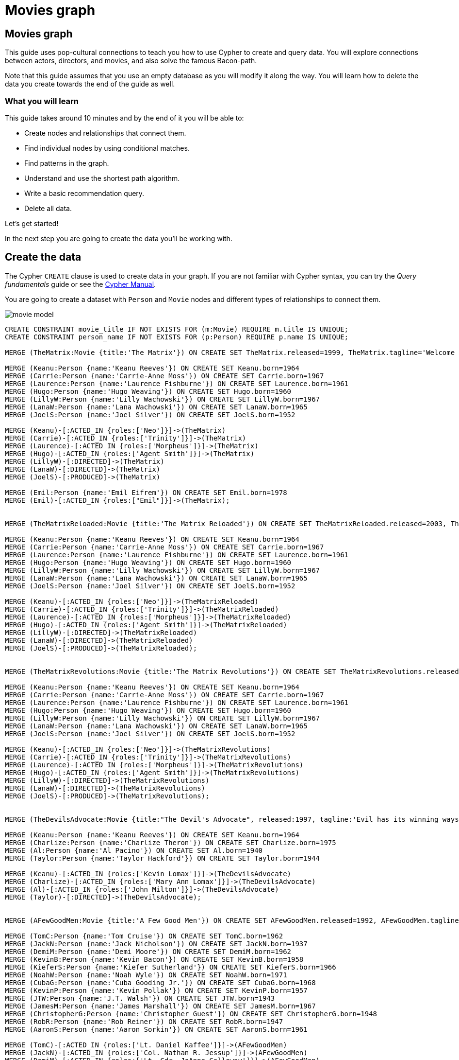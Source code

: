 = Movies graph
:imagesdir: https://neo4j-graph-examples.github.io/get-started/documentation/img/

== Movies graph

This guide uses pop-cultural connections to teach you how to use Cypher to create and query data.
You will explore connections between actors, directors, and movies, and also solve the famous Bacon-path.

Note that this guide assumes that you use an empty database as you will modify it along the way.
You will learn how to delete the data you create towards the end of the guide as well.

=== What you will learn

This guide takes around 10 minutes and by the end of it you will be able to:

- Create nodes and relationships that connect them.
- Find individual nodes by using conditional matches.
- Find patterns in the graph.
- Understand and use the shortest path algorithm.
- Write a basic recommendation query.
- Delete all data.

Let's get started!

In the next step you are going to create the data you'll be working with.

== Create the data

The Cypher `CREATE` clause is used to create data in your graph.
If you are not familiar with Cypher syntax, you can try the _Query fundamentals_ guide or see the link:https://neo4j.com/docs/cypher-manual/current[Cypher Manual].

You are going to create a dataset with `Person` and `Movie` nodes and different types of relationships to connect them.

image::movie-model.png[]

[source,cypher]
----
CREATE CONSTRAINT movie_title IF NOT EXISTS FOR (m:Movie) REQUIRE m.title IS UNIQUE;
CREATE CONSTRAINT person_name IF NOT EXISTS FOR (p:Person) REQUIRE p.name IS UNIQUE;

MERGE (TheMatrix:Movie {title:'The Matrix'}) ON CREATE SET TheMatrix.released=1999, TheMatrix.tagline='Welcome to the Real World'

MERGE (Keanu:Person {name:'Keanu Reeves'}) ON CREATE SET Keanu.born=1964
MERGE (Carrie:Person {name:'Carrie-Anne Moss'}) ON CREATE SET Carrie.born=1967
MERGE (Laurence:Person {name:'Laurence Fishburne'}) ON CREATE SET Laurence.born=1961
MERGE (Hugo:Person {name:'Hugo Weaving'}) ON CREATE SET Hugo.born=1960
MERGE (LillyW:Person {name:'Lilly Wachowski'}) ON CREATE SET LillyW.born=1967
MERGE (LanaW:Person {name:'Lana Wachowski'}) ON CREATE SET LanaW.born=1965
MERGE (JoelS:Person {name:'Joel Silver'}) ON CREATE SET JoelS.born=1952

MERGE (Keanu)-[:ACTED_IN {roles:['Neo']}]->(TheMatrix)
MERGE (Carrie)-[:ACTED_IN {roles:['Trinity']}]->(TheMatrix)
MERGE (Laurence)-[:ACTED_IN {roles:['Morpheus']}]->(TheMatrix)
MERGE (Hugo)-[:ACTED_IN {roles:['Agent Smith']}]->(TheMatrix)
MERGE (LillyW)-[:DIRECTED]->(TheMatrix)
MERGE (LanaW)-[:DIRECTED]->(TheMatrix)
MERGE (JoelS)-[:PRODUCED]->(TheMatrix)

MERGE (Emil:Person {name:'Emil Eifrem'}) ON CREATE SET Emil.born=1978
MERGE (Emil)-[:ACTED_IN {roles:["Emil"]}]->(TheMatrix);


MERGE (TheMatrixReloaded:Movie {title:'The Matrix Reloaded'}) ON CREATE SET TheMatrixReloaded.released=2003, TheMatrixReloaded.tagline='Free your mind'

MERGE (Keanu:Person {name:'Keanu Reeves'}) ON CREATE SET Keanu.born=1964
MERGE (Carrie:Person {name:'Carrie-Anne Moss'}) ON CREATE SET Carrie.born=1967
MERGE (Laurence:Person {name:'Laurence Fishburne'}) ON CREATE SET Laurence.born=1961
MERGE (Hugo:Person {name:'Hugo Weaving'}) ON CREATE SET Hugo.born=1960
MERGE (LillyW:Person {name:'Lilly Wachowski'}) ON CREATE SET LillyW.born=1967
MERGE (LanaW:Person {name:'Lana Wachowski'}) ON CREATE SET LanaW.born=1965
MERGE (JoelS:Person {name:'Joel Silver'}) ON CREATE SET JoelS.born=1952

MERGE (Keanu)-[:ACTED_IN {roles:['Neo']}]->(TheMatrixReloaded)
MERGE (Carrie)-[:ACTED_IN {roles:['Trinity']}]->(TheMatrixReloaded)
MERGE (Laurence)-[:ACTED_IN {roles:['Morpheus']}]->(TheMatrixReloaded)
MERGE (Hugo)-[:ACTED_IN {roles:['Agent Smith']}]->(TheMatrixReloaded)
MERGE (LillyW)-[:DIRECTED]->(TheMatrixReloaded)
MERGE (LanaW)-[:DIRECTED]->(TheMatrixReloaded)
MERGE (JoelS)-[:PRODUCED]->(TheMatrixReloaded);


MERGE (TheMatrixRevolutions:Movie {title:'The Matrix Revolutions'}) ON CREATE SET TheMatrixRevolutions.released=2003, TheMatrixRevolutions.tagline='Everything that has a beginning has an end'

MERGE (Keanu:Person {name:'Keanu Reeves'}) ON CREATE SET Keanu.born=1964
MERGE (Carrie:Person {name:'Carrie-Anne Moss'}) ON CREATE SET Carrie.born=1967
MERGE (Laurence:Person {name:'Laurence Fishburne'}) ON CREATE SET Laurence.born=1961
MERGE (Hugo:Person {name:'Hugo Weaving'}) ON CREATE SET Hugo.born=1960
MERGE (LillyW:Person {name:'Lilly Wachowski'}) ON CREATE SET LillyW.born=1967
MERGE (LanaW:Person {name:'Lana Wachowski'}) ON CREATE SET LanaW.born=1965
MERGE (JoelS:Person {name:'Joel Silver'}) ON CREATE SET JoelS.born=1952

MERGE (Keanu)-[:ACTED_IN {roles:['Neo']}]->(TheMatrixRevolutions)
MERGE (Carrie)-[:ACTED_IN {roles:['Trinity']}]->(TheMatrixRevolutions)
MERGE (Laurence)-[:ACTED_IN {roles:['Morpheus']}]->(TheMatrixRevolutions)
MERGE (Hugo)-[:ACTED_IN {roles:['Agent Smith']}]->(TheMatrixRevolutions)
MERGE (LillyW)-[:DIRECTED]->(TheMatrixRevolutions)
MERGE (LanaW)-[:DIRECTED]->(TheMatrixRevolutions)
MERGE (JoelS)-[:PRODUCED]->(TheMatrixRevolutions);


MERGE (TheDevilsAdvocate:Movie {title:"The Devil's Advocate", released:1997, tagline:'Evil has its winning ways'})

MERGE (Keanu:Person {name:'Keanu Reeves'}) ON CREATE SET Keanu.born=1964
MERGE (Charlize:Person {name:'Charlize Theron'}) ON CREATE SET Charlize.born=1975
MERGE (Al:Person {name:'Al Pacino'}) ON CREATE SET Al.born=1940
MERGE (Taylor:Person {name:'Taylor Hackford'}) ON CREATE SET Taylor.born=1944

MERGE (Keanu)-[:ACTED_IN {roles:['Kevin Lomax']}]->(TheDevilsAdvocate)
MERGE (Charlize)-[:ACTED_IN {roles:['Mary Ann Lomax']}]->(TheDevilsAdvocate)
MERGE (Al)-[:ACTED_IN {roles:['John Milton']}]->(TheDevilsAdvocate)
MERGE (Taylor)-[:DIRECTED]->(TheDevilsAdvocate);


MERGE (AFewGoodMen:Movie {title:'A Few Good Men'}) ON CREATE SET AFewGoodMen.released=1992, AFewGoodMen.tagline='In the heart of the nation\'s capital, in a courthouse of the U.S. government, one man will stop at nothing to keep his honor, and one will stop at nothing to find the truth.'

MERGE (TomC:Person {name:'Tom Cruise'}) ON CREATE SET TomC.born=1962
MERGE (JackN:Person {name:'Jack Nicholson'}) ON CREATE SET JackN.born=1937
MERGE (DemiM:Person {name:'Demi Moore'}) ON CREATE SET DemiM.born=1962
MERGE (KevinB:Person {name:'Kevin Bacon'}) ON CREATE SET KevinB.born=1958
MERGE (KieferS:Person {name:'Kiefer Sutherland'}) ON CREATE SET KieferS.born=1966
MERGE (NoahW:Person {name:'Noah Wyle'}) ON CREATE SET NoahW.born=1971
MERGE (CubaG:Person {name:'Cuba Gooding Jr.'}) ON CREATE SET CubaG.born=1968
MERGE (KevinP:Person {name:'Kevin Pollak'}) ON CREATE SET KevinP.born=1957
MERGE (JTW:Person {name:'J.T. Walsh'}) ON CREATE SET JTW.born=1943
MERGE (JamesM:Person {name:'James Marshall'}) ON CREATE SET JamesM.born=1967
MERGE (ChristopherG:Person {name:'Christopher Guest'}) ON CREATE SET ChristopherG.born=1948
MERGE (RobR:Person {name:'Rob Reiner'}) ON CREATE SET RobR.born=1947
MERGE (AaronS:Person {name:'Aaron Sorkin'}) ON CREATE SET AaronS.born=1961

MERGE (TomC)-[:ACTED_IN {roles:['Lt. Daniel Kaffee']}]->(AFewGoodMen)
MERGE (JackN)-[:ACTED_IN {roles:['Col. Nathan R. Jessup']}]->(AFewGoodMen)
MERGE (DemiM)-[:ACTED_IN {roles:['Lt. Cdr. JoAnne Galloway']}]->(AFewGoodMen)
MERGE (KevinB)-[:ACTED_IN {roles:['Capt. Jack Ross']}]->(AFewGoodMen)
MERGE (KieferS)-[:ACTED_IN {roles:['Lt. Jonathan Kendrick']}]->(AFewGoodMen)
MERGE (NoahW)-[:ACTED_IN {roles:['Cpl. Jeffrey Barnes']}]->(AFewGoodMen)
MERGE (CubaG)-[:ACTED_IN {roles:['Cpl. Carl Hammaker']}]->(AFewGoodMen)
MERGE (KevinP)-[:ACTED_IN {roles:['Lt. Sam Weinberg']}]->(AFewGoodMen)
MERGE (JTW)-[:ACTED_IN {roles:['Lt. Col. Matthew Andrew Markinson']}]->(AFewGoodMen)
MERGE (JamesM)-[:ACTED_IN {roles:['Pfc. Louden Downey']}]->(AFewGoodMen)
MERGE (ChristopherG)-[:ACTED_IN {roles:['Dr. Stone']}]->(AFewGoodMen)
MERGE (AaronS)-[:ACTED_IN {roles:['Man in Bar']}]->(AFewGoodMen)
MERGE (RobR)-[:DIRECTED]->(AFewGoodMen)
MERGE (AaronS)-[:WROTE]->(AFewGoodMen);


MERGE (TopGun:Movie {title:'Top Gun'}) ON CREATE SET TopGun.released=1986, TopGun.tagline='I feel the need, the need for speed.'

MERGE (TomC:Person {name:'Tom Cruise'}) ON CREATE SET TomC.born=1962
MERGE (KellyM:Person {name:'Kelly McGillis'}) ON CREATE SET KellyM.born=1957
MERGE (ValK:Person {name:'Val Kilmer'}) ON CREATE SET ValK.born=1959
MERGE (AnthonyE:Person {name:'Anthony Edwards'}) ON CREATE SET AnthonyE.born=1962
MERGE (TomS:Person {name:'Tom Skerritt'}) ON CREATE SET TomS.born=1933
MERGE (MegR:Person {name:'Meg Ryan'}) ON CREATE SET MegR.born=1961
MERGE (TonyS:Person {name:'Tony Scott'}) ON CREATE SET TonyS.born=1944
MERGE (JimC:Person {name:'Jim Cash'}) ON CREATE SET JimC.born=1941

MERGE (TomC)-[:ACTED_IN {roles:['Maverick']}]->(TopGun)
MERGE (KellyM)-[:ACTED_IN {roles:['Charlie']}]->(TopGun)
MERGE (ValK)-[:ACTED_IN {roles:['Iceman']}]->(TopGun)
MERGE (AnthonyE)-[:ACTED_IN {roles:['Goose']}]->(TopGun)
MERGE (TomS)-[:ACTED_IN {roles:['Viper']}]->(TopGun)
MERGE (MegR)-[:ACTED_IN {roles:['Carole']}]->(TopGun)
MERGE (TonyS)-[:DIRECTED]->(TopGun)
MERGE (JimC)-[:WROTE]->(TopGun);


MERGE (JerryMaguire:Movie {title:'Jerry Maguire'}) ON CREATE SET JerryMaguire.released=2000, JerryMaguire.tagline='The rest of his life begins now.'

MERGE (TomC:Person {name:'Tom Cruise'}) ON CREATE SET TomC.born=1962
MERGE (CubaG:Person {name:'Cuba Gooding Jr.'}) ON CREATE SET CubaG.born=1968
MERGE (ReneeZ:Person {name:'Renee Zellweger'}) ON CREATE SET ReneeZ.born=1969
MERGE (KellyP:Person {name:'Kelly Preston'}) ON CREATE SET KellyP.born=1962
MERGE (JerryO:Person {name:'Jerry O\'Connell'}) ON CREATE SET JerryO.born=1974
MERGE (JayM:Person {name:'Jay Mohr'}) ON CREATE SET JayM.born=1970
MERGE (BonnieH:Person {name:'Bonnie Hunt'}) ON CREATE SET BonnieH.born=1961
MERGE (ReginaK:Person {name:'Regina King'}) ON CREATE SET ReginaK.born=1971
MERGE (JonathanL:Person {name:'Jonathan Lipnicki'}) ON CREATE SET JonathanL.born=1996
MERGE (CameronC:Person {name:'Cameron Crowe'}) ON CREATE SET CameronC.born=1957

MERGE (TomC)-[:ACTED_IN {roles:['Jerry Maguire']}]->(JerryMaguire)
MERGE (CubaG)-[:ACTED_IN {roles:['Rod Tidwell']}]->(JerryMaguire)
MERGE (ReneeZ)-[:ACTED_IN {roles:['Dorothy Boyd']}]->(JerryMaguire)
MERGE (KellyP)-[:ACTED_IN {roles:['Avery Bishop']}]->(JerryMaguire)
MERGE (JerryO)-[:ACTED_IN {roles:['Frank Cushman']}]->(JerryMaguire)
MERGE (JayM)-[:ACTED_IN {roles:['Bob Sugar']}]->(JerryMaguire)
MERGE (BonnieH)-[:ACTED_IN {roles:['Laurel Boyd']}]->(JerryMaguire)
MERGE (ReginaK)-[:ACTED_IN {roles:['Marcee Tidwell']}]->(JerryMaguire)
MERGE (JonathanL)-[:ACTED_IN {roles:['Ray Boyd']}]->(JerryMaguire)
MERGE (CameronC)-[:DIRECTED]->(JerryMaguire)
MERGE (CameronC)-[:PRODUCED]->(JerryMaguire)
MERGE (CameronC)-[:WROTE]->(JerryMaguire);

MERGE (StandByMe:Movie {title:'Stand By Me'}) ON CREATE SET StandByMe.released=1986, StandByMe.tagline='For some, it\'s the last real taste of innocence, and the first real taste of life. But for everyone, it\'s the time that memories are made of.'

MERGE (RiverP:Person {name:'River Phoenix'}) ON CREATE SET RiverP.born=1970
MERGE (CoreyF:Person {name:'Corey Feldman'}) ON CREATE SET CoreyF.born=1971
MERGE (JerryO:Person {name:'Jerry O\'Connell'}) ON CREATE SET JerryO.born=1974
MERGE (WilW:Person {name:'Wil Wheaton'}) ON CREATE SET WilW.born=1972
MERGE (KieferS:Person {name:'Kiefer Sutherland'}) ON CREATE SET KieferS.born=1966
MERGE (JohnC:Person {name:'John Cusack'}) ON CREATE SET JohnC.born=1966
MERGE (MarshallB:Person {name:'Marshall Bell'}) ON CREATE SET MarshallB.born=1942
MERGE (RobR:Person {name:'Rob Reiner'}) ON CREATE SET RobR.born=1947

MERGE (WilW)-[:ACTED_IN {roles:['Gordie Lachance']}]->(StandByMe)
MERGE (RiverP)-[:ACTED_IN {roles:['Chris Chambers']}]->(StandByMe)
MERGE (JerryO)-[:ACTED_IN {roles:['Vern Tessio']}]->(StandByMe)
MERGE (CoreyF)-[:ACTED_IN {roles:['Teddy Duchamp']}]->(StandByMe)
MERGE (JohnC)-[:ACTED_IN {roles:['Denny Lachance']}]->(StandByMe)
MERGE (KieferS)-[:ACTED_IN {roles:['Ace Merrill']}]->(StandByMe)
MERGE (MarshallB)-[:ACTED_IN {roles:['Mr. Lachance']}]->(StandByMe)
MERGE (RobR)-[:DIRECTED]->(StandByMe);

MERGE (AsGoodAsItGets:Movie {title:'As Good as It Gets'}) ON CREATE SET AsGoodAsItGets.released=1997, AsGoodAsItGets.tagline='A comedy from the heart that goes for the throat.'

MERGE (JackN:Person {name:'Jack Nicholson'}) ON CREATE SET JackN.born=1937
MERGE (HelenH:Person {name:'Helen Hunt'}) ON CREATE SET HelenH.born=1963
MERGE (GregK:Person {name:'Greg Kinnear'}) ON CREATE SET GregK.born=1963
MERGE (JamesB:Person {name:'James L. Brooks'}) ON CREATE SET JamesB.born=1940
MERGE (CubaG:Person {name:'Cuba Gooding Jr.'}) ON CREATE SET CubaG.born=1968

MERGE (JackN)-[:ACTED_IN {roles:['Melvin Udall']}]->(AsGoodAsItGets)
MERGE (HelenH)-[:ACTED_IN {roles:['Carol Connelly']}]->(AsGoodAsItGets)
MERGE (GregK)-[:ACTED_IN {roles:['Simon Bishop']}]->(AsGoodAsItGets)
MERGE (CubaG)-[:ACTED_IN {roles:['Frank Sachs']}]->(AsGoodAsItGets)
MERGE (JamesB)-[:DIRECTED]->(AsGoodAsItGets);

MERGE (WhatDreamsMayCome:Movie {title:'What Dreams May Come'}) ON CREATE SET WhatDreamsMayCome.released=1998, WhatDreamsMayCome.tagline='After life there is more. The end is just the beginning.'

MERGE (AnnabellaS:Person {name:'Annabella Sciorra'}) ON CREATE SET AnnabellaS.born=1960
MERGE (MaxS:Person {name:'Max von Sydow'}) ON CREATE SET MaxS.born=1929
MERGE (WernerH:Person {name:'Werner Herzog'}) ON CREATE SET WernerH.born=1942
MERGE (Robin:Person {name:'Robin Williams'}) ON CREATE SET Robin.born=1951
MERGE (VincentW:Person {name:'Vincent Ward'}) ON CREATE SET VincentW.born=1956
MERGE (CubaG:Person {name:'Cuba Gooding Jr.'}) ON CREATE SET CubaG.born=1968

MERGE (Robin)-[:ACTED_IN {roles:['Chris Nielsen']}]->(WhatDreamsMayCome)
MERGE (CubaG)-[:ACTED_IN {roles:['Albert Lewis']}]->(WhatDreamsMayCome)
MERGE (AnnabellaS)-[:ACTED_IN {roles:['Annie Collins-Nielsen']}]->(WhatDreamsMayCome)
MERGE (MaxS)-[:ACTED_IN {roles:['The Tracker']}]->(WhatDreamsMayCome)
MERGE (WernerH)-[:ACTED_IN {roles:['The Face']}]->(WhatDreamsMayCome)
MERGE (VincentW)-[:DIRECTED]->(WhatDreamsMayCome);

MERGE (SnowFallingonCedars:Movie {title:'Snow Falling on Cedars'}) ON CREATE SET SnowFallingonCedars.released=1999, SnowFallingonCedars.tagline='First loves last. Forever.'

MERGE (EthanH:Person {name:'Ethan Hawke'}) ON CREATE SET EthanH.born=1970
MERGE (RickY:Person {name:'Rick Yune'}) ON CREATE SET RickY.born=1971
MERGE (JamesC:Person {name:'James Cromwell'}) ON CREATE SET JamesC.born=1940
MERGE (ScottH:Person {name:'Scott Hicks'}) ON CREATE SET ScottH.born=1953
MERGE (MaxS:Person {name:'Max von Sydow'}) ON CREATE SET MaxS.born=1929

MERGE (EthanH)-[:ACTED_IN {roles:['Ishmael Chambers']}]->(SnowFallingonCedars)
MERGE (RickY)-[:ACTED_IN {roles:['Kazuo Miyamoto']}]->(SnowFallingonCedars)
MERGE (MaxS)-[:ACTED_IN {roles:['Nels Gudmundsson']}]->(SnowFallingonCedars)
MERGE (JamesC)-[:ACTED_IN {roles:['Judge Fielding']}]->(SnowFallingonCedars)
MERGE (ScottH)-[:DIRECTED]->(SnowFallingonCedars);

MERGE (YouveGotMail:Movie {title:'You\'ve Got Mail'}) ON CREATE SET YouveGotMail.released=1998, YouveGotMail.tagline='At odds in life... in love on-line.'

MERGE (TomH:Person {name:'Tom Hanks'}) ON CREATE SET TomH.born=1956
MERGE (MegR:Person {name:'Meg Ryan'}) ON CREATE SET MegR.born=1961
MERGE (GregK:Person {name:'Greg Kinnear'}) ON CREATE SET GregK.born=1963
MERGE (ParkerP:Person {name:'Parker Posey'}) ON CREATE SET ParkerP.born=1968
MERGE (DaveC:Person {name:'Dave Chappelle'}) ON CREATE SET DaveC.born=1973
MERGE (SteveZ:Person {name:'Steve Zahn'}) ON CREATE SET SteveZ.born=1967
MERGE (NoraE:Person {name:'Nora Ephron'}) ON CREATE SET NoraE.born=1941

MERGE (TomH)-[:ACTED_IN {roles:['Joe Fox']}]->(YouveGotMail)
MERGE (MegR)-[:ACTED_IN {roles:['Kathleen Kelly']}]->(YouveGotMail)
MERGE (GregK)-[:ACTED_IN {roles:['Frank Navasky']}]->(YouveGotMail)
MERGE (ParkerP)-[:ACTED_IN {roles:['Patricia Eden']}]->(YouveGotMail)
MERGE (DaveC)-[:ACTED_IN {roles:['Kevin Jackson']}]->(YouveGotMail)
MERGE (SteveZ)-[:ACTED_IN {roles:['George Pappas']}]->(YouveGotMail)
MERGE (NoraE)-[:DIRECTED]->(YouveGotMail);

MERGE (SleeplessInSeattle:Movie {title:'Sleepless in Seattle'}) ON CREATE SET SleeplessInSeattle.released=1993, SleeplessInSeattle.tagline='What if someone you never met, someone you never saw, someone you never knew was the only someone for you?'

MERGE (TomH:Person {name:'Tom Hanks'}) ON CREATE SET TomH.born=1956
MERGE (MegR:Person {name:'Meg Ryan'}) ON CREATE SET MegR.born=1961
MERGE (RitaW:Person {name:'Rita Wilson'}) ON CREATE SET RitaW.born=1956
MERGE (BillPull:Person {name:'Bill Pullman'}) ON CREATE SET BillPull.born=1953
MERGE (VictorG:Person {name:'Victor Garber'}) ON CREATE SET VictorG.born=1949
MERGE (RosieO:Person {name:'Rosie O\'Donnell'}) ON CREATE SET RosieO.born=1962
MERGE (NoraE:Person {name:'Nora Ephron'}) ON CREATE SET NoraE.born=1941

MERGE (TomH)-[:ACTED_IN {roles:['Sam Baldwin']}]->(SleeplessInSeattle)
MERGE (MegR)-[:ACTED_IN {roles:['Annie Reed']}]->(SleeplessInSeattle)
MERGE (RitaW)-[:ACTED_IN {roles:['Suzy']}]->(SleeplessInSeattle)
MERGE (BillPull)-[:ACTED_IN {roles:['Walter']}]->(SleeplessInSeattle)
MERGE (VictorG)-[:ACTED_IN {roles:['Greg']}]->(SleeplessInSeattle)
MERGE (RosieO)-[:ACTED_IN {roles:['Becky']}]->(SleeplessInSeattle)
MERGE (NoraE)-[:DIRECTED]->(SleeplessInSeattle);

MERGE (JoeVersustheVolcano:Movie {title:'Joe Versus the Volcano'}) ON CREATE SET JoeVersustheVolcano.released=1990, JoeVersustheVolcano.tagline='A story of love, lava and burning desire.'

MERGE (TomH:Person {name:'Tom Hanks'}) ON CREATE SET TomH.born=1956
MERGE (MegR:Person {name:'Meg Ryan'}) ON CREATE SET MegR.born=1961
MERGE (JohnS:Person {name:'John Patrick Stanley'}) ON CREATE SET JohnS.born=1950
MERGE (Nathan:Person {name:'Nathan Lane'}) ON CREATE SET Nathan.born=1956

MERGE (TomH)-[:ACTED_IN {roles:['Joe Banks']}]->(JoeVersustheVolcano)
MERGE (MegR)-[:ACTED_IN {roles:['DeDe', 'Angelica Graynamore', 'Patricia Graynamore']}]->(JoeVersustheVolcano)
MERGE (Nathan)-[:ACTED_IN {roles:['Baw']}]->(JoeVersustheVolcano)
MERGE (JohnS)-[:DIRECTED]->(JoeVersustheVolcano);

MERGE (WhenHarryMetSally:Movie {title:'When Harry Met Sally'}) ON CREATE SET WhenHarryMetSally.released=1998, WhenHarryMetSally.tagline='Can two friends sleep together and still love each other in the morning?'

MERGE (MegR:Person {name:'Meg Ryan'}) ON CREATE SET MegR.born=1961
MERGE (BillyC:Person {name:'Billy Crystal'}) ON CREATE SET BillyC.born=1948
MERGE (CarrieF:Person {name:'Carrie Fisher'}) ON CREATE SET CarrieF.born=1956
MERGE (BrunoK:Person {name:'Bruno Kirby'}) ON CREATE SET BrunoK.born=1949
MERGE (RobR:Person {name:'Rob Reiner'}) ON CREATE SET RobR.born=1947
MERGE (NoraE:Person {name:'Nora Ephron'}) ON CREATE SET NoraE.born=1941

MERGE (BillyC)-[:ACTED_IN {roles:['Harry Burns']}]->(WhenHarryMetSally)
MERGE (MegR)-[:ACTED_IN {roles:['Sally Albright']}]->(WhenHarryMetSally)
MERGE (CarrieF)-[:ACTED_IN {roles:['Marie']}]->(WhenHarryMetSally)
MERGE (BrunoK)-[:ACTED_IN {roles:['Jess']}]->(WhenHarryMetSally)
MERGE (RobR)-[:DIRECTED]->(WhenHarryMetSally)
MERGE (RobR)-[:PRODUCED]->(WhenHarryMetSally)
MERGE (NoraE)-[:PRODUCED]->(WhenHarryMetSally)
MERGE (NoraE)-[:WROTE]->(WhenHarryMetSally);

MERGE (ThatThingYouDo:Movie {title:'That Thing You Do'}) ON CREATE SET ThatThingYouDo.released=1996, ThatThingYouDo.tagline='In every life there comes a time when that thing you dream becomes that thing you do'

MERGE (TomH:Person {name:'Tom Hanks'}) ON CREATE SET TomH.born=1956
MERGE (LivT:Person {name:'Liv Tyler'}) ON CREATE SET LivT.born=1977
MERGE (Charlize:Person {name:'Charlize Theron'}) ON CREATE SET Charlize.born=1975

MERGE (TomH)-[:ACTED_IN {roles:['Mr. White']}]->(ThatThingYouDo)
MERGE (LivT)-[:ACTED_IN {roles:['Faye Dolan']}]->(ThatThingYouDo)
MERGE (Charlize)-[:ACTED_IN {roles:['Tina']}]->(ThatThingYouDo)
MERGE (TomH)-[:DIRECTED]->(ThatThingYouDo);

MERGE (TheReplacements:Movie {title:'The Replacements'}) ON CREATE SET TheReplacements.released=2000, TheReplacements.tagline='Pain heals, Chicks dig scars... Glory lasts forever'

MERGE (Keanu:Person {name:'Keanu Reeves'}) ON CREATE SET Keanu.born=1964
MERGE (Brooke:Person {name:'Brooke Langton'}) ON CREATE SET Brooke.born=1970
MERGE (Gene:Person {name:'Gene Hackman'}) ON CREATE SET Gene.born=1930
MERGE (Orlando:Person {name:'Orlando Jones'}) ON CREATE SET Orlando.born=1968
MERGE (Howard:Person {name:'Howard Deutch'}) ON CREATE SET Howard.born=1950

MERGE (Keanu)-[:ACTED_IN {roles:['Shane Falco']}]->(TheReplacements)
MERGE (Brooke)-[:ACTED_IN {roles:['Annabelle Farrell']}]->(TheReplacements)
MERGE (Gene)-[:ACTED_IN {roles:['Jimmy McGinty']}]->(TheReplacements)
MERGE (Orlando)-[:ACTED_IN {roles:['Clifford Franklin']}]->(TheReplacements)
MERGE (Howard)-[:DIRECTED]->(TheReplacements);

MERGE (RescueDawn:Movie {title:'RescueDawn'}) ON CREATE SET RescueDawn.released=2006, RescueDawn.tagline='Based on the extraordinary true story of one man\'s fight for freedom'

MERGE (ChristianB:Person {name:'Christian Bale'}) ON CREATE SET ChristianB.born=1974
MERGE (ZachG:Person {name:'Zach Grenier'}) ON CREATE SET ZachG.born=1954
MERGE (MarshallB:Person {name:'Marshall Bell'}) ON CREATE SET MarshallB.born=1942
MERGE (SteveZ:Person {name:'Steve Zahn'}) ON CREATE SET SteveZ.born=1967
MERGE (WernerH:Person {name:'Werner Herzog'}) ON CREATE SET WernerH.born=1942

MERGE (MarshallB)-[:ACTED_IN {roles:['Admiral']}]->(RescueDawn)
MERGE (ChristianB)-[:ACTED_IN {roles:['Dieter Dengler']}]->(RescueDawn)
MERGE (ZachG)-[:ACTED_IN {roles:['Squad Leader']}]->(RescueDawn)
MERGE (SteveZ)-[:ACTED_IN {roles:['Duane']}]->(RescueDawn)
MERGE (WernerH)-[:DIRECTED]->(RescueDawn);

MERGE (TheBirdcage:Movie {title:'The Birdcage'}) ON CREATE SET TheBirdcage.released=1996, TheBirdcage.tagline='Come as you are'

MERGE (MikeN:Person {name:'Mike Nichols'}) ON CREATE SET MikeN.born=1931
MERGE (Robin:Person {name:'Robin Williams'}) ON CREATE SET Robin.born=1951
MERGE (Nathan:Person {name:'Nathan Lane'}) ON CREATE SET Nathan.born=1956
MERGE (Gene:Person {name:'Gene Hackman'}) ON CREATE SET Gene.born=1930

MERGE (Robin)-[:ACTED_IN {roles:['Armand Goldman']}]->(TheBirdcage)
MERGE (Nathan)-[:ACTED_IN {roles:['Albert Goldman']}]->(TheBirdcage)
MERGE (Gene)-[:ACTED_IN {roles:['Sen. Kevin Keeley']}]->(TheBirdcage)
MERGE (MikeN)-[:DIRECTED]->(TheBirdcage);

MERGE (Unforgiven:Movie {title:'Unforgiven'}) ON CREATE SET Unforgiven.released=1992, Unforgiven.tagline='It\'s a hell of a thing, killing a man'

MERGE (Gene:Person {name:'Gene Hackman'}) ON CREATE SET Gene.born=1930
MERGE (RichardH:Person {name:'Richard Harris'}) ON CREATE SET RichardH.born=1930
MERGE (ClintE:Person {name:'Clint Eastwood'}) ON CREATE SET ClintE.born=1930

MERGE (RichardH)-[:ACTED_IN {roles:['English Bob']}]->(Unforgiven)
MERGE (ClintE)-[:ACTED_IN {roles:['Bill Munny']}]->(Unforgiven)
MERGE (Gene)-[:ACTED_IN {roles:['Little Bill Daggett']}]->(Unforgiven)
MERGE (ClintE)-[:DIRECTED]->(Unforgiven);

MERGE (JohnnyMnemonic:Movie {title:'Johnny Mnemonic'}) ON CREATE SET JohnnyMnemonic.released=1995, JohnnyMnemonic.tagline='The hottest data on earth. In the coolest head in town'

MERGE (Keanu:Person {name:'Keanu Reeves'}) ON CREATE SET Keanu.born=1964
MERGE (Takeshi:Person {name:'Takeshi Kitano'}) ON CREATE SET Takeshi.born=1947
MERGE (Dina:Person {name:'Dina Meyer'}) ON CREATE SET Dina.born=1968
MERGE (IceT:Person {name:'Ice-T'}) ON CREATE SET IceT.born=1958
MERGE (RobertL:Person {name:'Robert Longo'}) ON CREATE SET RobertL.born=1953

MERGE (Keanu)-[:ACTED_IN {roles:['Johnny Mnemonic']}]->(JohnnyMnemonic)
MERGE (Takeshi)-[:ACTED_IN {roles:['Takahashi']}]->(JohnnyMnemonic)
MERGE (Dina)-[:ACTED_IN {roles:['Jane']}]->(JohnnyMnemonic)
MERGE (IceT)-[:ACTED_IN {roles:['J-Bone']}]->(JohnnyMnemonic)
MERGE (RobertL)-[:DIRECTED]->(JohnnyMnemonic);

MERGE (CloudAtlas:Movie {title:'Cloud Atlas'}) ON CREATE SET CloudAtlas.released=2012, CloudAtlas.tagline='Everything is connected'

MERGE (TomH:Person {name:'Tom Hanks'}) ON CREATE SET TomH.born=1956
MERGE (Hugo:Person {name:'Hugo Weaving'}) ON CREATE SET Hugo.born=1960
MERGE (HalleB:Person {name:'Halle Berry'}) ON CREATE SET HalleB.born=1966
MERGE (JimB:Person {name:'Jim Broadbent'}) ON CREATE SET JimB.born=1949
MERGE (TomT:Person {name:'Tom Tykwer'}) ON CREATE SET TomT.born=1965
MERGE (DavidMitchell:Person {name:'David Mitchell'}) ON CREATE SET DavidMitchell.born=1969
MERGE (StefanArndt:Person {name:'Stefan Arndt'}) ON CREATE SET StefanArndt.born=1961
MERGE (LillyW:Person {name:'Lilly Wachowski'}) ON CREATE SET LillyW.born=1967
MERGE (LanaW:Person {name:'Lana Wachowski'}) ON CREATE SET LanaW.born=1965

MERGE (TomH)-[:ACTED_IN {roles:['Zachry', 'Dr. Henry Goose', 'Isaac Sachs', 'Dermot Hoggins']}]->(CloudAtlas)
MERGE (Hugo)-[:ACTED_IN {roles:['Bill Smoke', 'Haskell Moore', 'Tadeusz Kesselring', 'Nurse Noakes', 'Boardman Mephi', 'Old Georgie']}]->(CloudAtlas)
MERGE (HalleB)-[:ACTED_IN {roles:['Luisa Rey', 'Jocasta Ayrs', 'Ovid', 'Meronym']}]->(CloudAtlas)
MERGE (JimB)-[:ACTED_IN {roles:['Vyvyan Ayrs', 'Captain Molyneux', 'Timothy Cavendish']}]->(CloudAtlas)
MERGE (TomT)-[:DIRECTED]->(CloudAtlas)
MERGE (LillyW)-[:DIRECTED]->(CloudAtlas)
MERGE (LanaW)-[:DIRECTED]->(CloudAtlas)
MERGE (DavidMitchell)-[:WROTE]->(CloudAtlas)
MERGE (StefanArndt)-[:PRODUCED]->(CloudAtlas);

MERGE (TheDaVinciCode:Movie {title:'The Da Vinci Code'}) ON CREATE SET TheDaVinciCode.released=2006, TheDaVinciCode.tagline='Break The Codes'

MERGE (TomH:Person {name:'Tom Hanks'}) ON CREATE SET TomH.born=1956
MERGE (IanM:Person {name:'Ian McKellen'}) ON CREATE SET IanM.born=1939
MERGE (AudreyT:Person {name:'Audrey Tautou'}) ON CREATE SET AudreyT.born=1976
MERGE (PaulB:Person {name:'Paul Bettany'}) ON CREATE SET PaulB.born=1971
MERGE (RonH:Person {name:'Ron Howard'}) ON CREATE SET RonH.born=1954

MERGE (TomH)-[:ACTED_IN {roles:['Dr. Robert Langdon']}]->(TheDaVinciCode)
MERGE (IanM)-[:ACTED_IN {roles:['Sir Leight Teabing']}]->(TheDaVinciCode)
MERGE (AudreyT)-[:ACTED_IN {roles:['Sophie Neveu']}]->(TheDaVinciCode)
MERGE (PaulB)-[:ACTED_IN {roles:['Silas']}]->(TheDaVinciCode)
MERGE (RonH)-[:DIRECTED]->(TheDaVinciCode);

MERGE (VforVendetta:Movie {title:'V for Vendetta'}) ON CREATE SET VforVendetta.released=2006, VforVendetta.tagline='Freedom! Forever!'

MERGE (Hugo:Person {name:'Hugo Weaving'}) ON CREATE SET Hugo.born=1960
MERGE (NatalieP:Person {name:'Natalie Portman'}) ON CREATE SET NatalieP.born=1981
MERGE (StephenR:Person {name:'Stephen Rea'}) ON CREATE SET StephenR.born=1946
MERGE (JohnH:Person {name:'John Hurt'}) ON CREATE SET JohnH.born=1940
MERGE (BenM:Person {name:'Ben Miles'}) ON CREATE SET BenM.born=1967
MERGE (LillyW:Person {name:'Lilly Wachowski'}) ON CREATE SET LillyW.born=1967
MERGE (LanaW:Person {name:'Lana Wachowski'}) ON CREATE SET LanaW.born=1965
MERGE (JamesM:Person {name:'James Marshall'}) ON CREATE SET JamesM.born=1967
MERGE (JoelS:Person {name:'Joel Silver'}) ON CREATE SET JoelS.born=1952

MERGE (Hugo)-[:ACTED_IN {roles:['V']}]->(VforVendetta)
MERGE (NatalieP)-[:ACTED_IN {roles:['Evey Hammond']}]->(VforVendetta)
MERGE (StephenR)-[:ACTED_IN {roles:['Eric Finch']}]->(VforVendetta)
MERGE (JohnH)-[:ACTED_IN {roles:['High Chancellor Adam Sutler']}]->(VforVendetta)
MERGE (BenM)-[:ACTED_IN {roles:['Dascomb']}]->(VforVendetta)
MERGE (JamesM)-[:DIRECTED]->(VforVendetta)
MERGE (LillyW)-[:PRODUCED]->(VforVendetta)
MERGE (LanaW)-[:PRODUCED]->(VforVendetta)
MERGE (JoelS)-[:PRODUCED]->(VforVendetta)
MERGE (LillyW)-[:WROTE]->(VforVendetta)
MERGE (LanaW)-[:WROTE]->(VforVendetta);

MERGE (SpeedRacer:Movie {title:'Speed Racer'}) ON CREATE SET SpeedRacer.released=2008, SpeedRacer.tagline='Speed has no limits'

MERGE (EmileH:Person {name:'Emile Hirsch'}) ON CREATE SET EmileH.born=1985
MERGE (JohnG:Person {name:'John Goodman'}) ON CREATE SET JohnG.born=1960
MERGE (SusanS:Person {name:'Susan Sarandon'}) ON CREATE SET SusanS.born=1946
MERGE (MatthewF:Person {name:'Matthew Fox'}) ON CREATE SET MatthewF.born=1966
MERGE (ChristinaR:Person {name:'Christina Ricci'}) ON CREATE SET ChristinaR.born=1980
MERGE (Rain:Person {name:'Rain'}) ON CREATE SET Rain.born=1982
MERGE (BenM:Person {name:'Ben Miles'}) ON CREATE SET BenM.born=1967
MERGE (LillyW:Person {name:'Lilly Wachowski'}) ON CREATE SET LillyW.born=1967
MERGE (LanaW:Person {name:'Lana Wachowski'}) ON CREATE SET LanaW.born=1965
MERGE (JoelS:Person {name:'Joel Silver'}) ON CREATE SET JoelS.born=1952

MERGE (EmileH)-[:ACTED_IN {roles:['Speed Racer']}]->(SpeedRacer)
MERGE (JohnG)-[:ACTED_IN {roles:['Pops']}]->(SpeedRacer)
MERGE (SusanS)-[:ACTED_IN {roles:['Mom']}]->(SpeedRacer)
MERGE (MatthewF)-[:ACTED_IN {roles:['Racer X']}]->(SpeedRacer)
MERGE (ChristinaR)-[:ACTED_IN {roles:['Trixie']}]->(SpeedRacer)
MERGE (Rain)-[:ACTED_IN {roles:['Taejo Togokahn']}]->(SpeedRacer)
MERGE (BenM)-[:ACTED_IN {roles:['Cass Jones']}]->(SpeedRacer)
MERGE (LillyW)-[:DIRECTED]->(SpeedRacer)
MERGE (LanaW)-[:DIRECTED]->(SpeedRacer)
MERGE (LillyW)-[:WROTE]->(SpeedRacer)
MERGE (LanaW)-[:WROTE]->(SpeedRacer)
MERGE (JoelS)-[:PRODUCED]->(SpeedRacer);

MERGE (NinjaAssassin:Movie {title:'Ninja Assassin'}) ON CREATE SET NinjaAssassin.released=2009, NinjaAssassin.tagline='Prepare to enter a secret world of assassins'

MERGE (NaomieH:Person {name:'Naomie Harris'})
MERGE (Rain:Person {name:'Rain'}) ON CREATE SET Rain.born=1982
MERGE (BenM:Person {name:'Ben Miles'}) ON CREATE SET BenM.born=1967
MERGE (LillyW:Person {name:'Lilly Wachowski'}) ON CREATE SET LillyW.born=1967
MERGE (LanaW:Person {name:'Lana Wachowski'}) ON CREATE SET LanaW.born=1965
MERGE (RickY:Person {name:'Rick Yune'}) ON CREATE SET RickY.born=1971
MERGE (JamesM:Person {name:'James Marshall'}) ON CREATE SET JamesM.born=1967
MERGE (JoelS:Person {name:'Joel Silver'}) ON CREATE SET JoelS.born=1952

MERGE (Rain)-[:ACTED_IN {roles:['Raizo']}]->(NinjaAssassin)
MERGE (NaomieH)-[:ACTED_IN {roles:['Mika Coretti']}]->(NinjaAssassin)
MERGE (RickY)-[:ACTED_IN {roles:['Takeshi']}]->(NinjaAssassin)
MERGE (BenM)-[:ACTED_IN {roles:['Ryan Maslow']}]->(NinjaAssassin)
MERGE (JamesM)-[:DIRECTED]->(NinjaAssassin)
MERGE (LillyW)-[:PRODUCED]->(NinjaAssassin)
MERGE (LanaW)-[:PRODUCED]->(NinjaAssassin)
MERGE (JoelS)-[:PRODUCED]->(NinjaAssassin);

MERGE (TheGreenMile:Movie {title:'The Green Mile'}) ON CREATE SET TheGreenMile.released=1999, TheGreenMile.tagline='Walk a mile you\'ll never forget.'

MERGE (TomH:Person {name:'Tom Hanks'}) ON CREATE SET TomH.born=1956
MERGE (JamesC:Person {name:'James Cromwell'}) ON CREATE SET JamesC.born=1940
MERGE (BonnieH:Person {name:'Bonnie Hunt'}) ON CREATE SET BonnieH.born=1961
MERGE (MichaelD:Person {name:'Michael Clarke Duncan'}) ON CREATE SET MichaelD.born=1957
MERGE (DavidM:Person {name:'David Morse'}) ON CREATE SET DavidM.born=1953
MERGE (SamR:Person {name:'Sam Rockwell'}) ON CREATE SET SamR.born=1968
MERGE (GaryS:Person {name:'Gary Sinise'}) ON CREATE SET GaryS.born=1955
MERGE (PatriciaC:Person {name:'Patricia Clarkson'}) ON CREATE SET PatriciaC.born=1959
MERGE (FrankD:Person {name:'Frank Darabont'}) ON CREATE SET FrankD.born=1959

MERGE (TomH)-[:ACTED_IN {roles:['Paul Edgecomb']}]->(TheGreenMile)
MERGE (MichaelD)-[:ACTED_IN {roles:['John Coffey']}]->(TheGreenMile)
MERGE (DavidM)-[:ACTED_IN {roles:['Brutus "Brutal" Howell']}]->(TheGreenMile)
MERGE (BonnieH)-[:ACTED_IN {roles:['Jan Edgecomb']}]->(TheGreenMile)
MERGE (JamesC)-[:ACTED_IN {roles:['Warden Hal Moores']}]->(TheGreenMile)
MERGE (SamR)-[:ACTED_IN {roles:['"Wild Bill" Wharton']}]->(TheGreenMile)
MERGE (GaryS)-[:ACTED_IN {roles:['Burt Hammersmith']}]->(TheGreenMile)
MERGE (PatriciaC)-[:ACTED_IN {roles:['Melinda Moores']}]->(TheGreenMile)
MERGE (FrankD)-[:DIRECTED]->(TheGreenMile);

MERGE (FrostNixon:Movie {title:'Frost/Nixon'}) ON CREATE SET FrostNixon.released=2008, FrostNixon.tagline='400 million people were waiting for the truth.'

MERGE (FrankL:Person {name:'Frank Langella'}) ON CREATE SET FrankL.born=1938
MERGE (MichaelS:Person {name:'Michael Sheen'}) ON CREATE SET MichaelS.born=1969
MERGE (OliverP:Person {name:'Oliver Platt'}) ON CREATE SET OliverP.born=1960
MERGE (KevinB:Person {name:'Kevin Bacon'}) ON CREATE SET KevinB.born=1958
MERGE (SamR:Person {name:'Sam Rockwell'}) ON CREATE SET SamR.born=1968
MERGE (RonH:Person {name:'Ron Howard'}) ON CREATE SET RonH.born=1954

MERGE (FrankL)-[:ACTED_IN {roles:['Richard Nixon']}]->(FrostNixon)
MERGE (MichaelS)-[:ACTED_IN {roles:['David Frost']}]->(FrostNixon)
MERGE (KevinB)-[:ACTED_IN {roles:['Jack Brennan']}]->(FrostNixon)
MERGE (OliverP)-[:ACTED_IN {roles:['Bob Zelnick']}]->(FrostNixon)
MERGE (SamR)-[:ACTED_IN {roles:['James Reston, Jr.']}]->(FrostNixon)
MERGE (RonH)-[:DIRECTED]->(FrostNixon);

MERGE (Hoffa:Movie {title:'Hoffa'}) ON CREATE SET Hoffa.released=1992, Hoffa.tagline='He didn\'t want law. He wanted justice.'

MERGE (DannyD:Person {name:'Danny DeVito'}) ON CREATE SET DannyD.born=1944
MERGE (JohnR:Person {name:'John C. Reilly'}) ON CREATE SET JohnR.born=1965
MERGE (JackN:Person {name:'Jack Nicholson'}) ON CREATE SET JackN.born=1937
MERGE (JTW:Person {name:'J.T. Walsh'}) ON CREATE SET JTW.born=1943

MERGE (JackN)-[:ACTED_IN {roles:['Hoffa']}]->(Hoffa)
MERGE (DannyD)-[:ACTED_IN {roles:['Robert "Bobby" Ciaro']}]->(Hoffa)
MERGE (JTW)-[:ACTED_IN {roles:['Frank Fitzsimmons']}]->(Hoffa)
MERGE (JohnR)-[:ACTED_IN {roles:['Peter "Pete" Connelly']}]->(Hoffa)
MERGE (DannyD)-[:DIRECTED]->(Hoffa);

MERGE (Apollo13:Movie {title:'Apollo 13'}) ON CREATE SET Apollo13.released=1995, Apollo13.tagline='Houston, we have a problem.'

MERGE (TomH:Person {name:'Tom Hanks'}) ON CREATE SET TomH.born=1956
MERGE (EdH:Person {name:'Ed Harris'}) ON CREATE SET EdH.born=1950
MERGE (BillPax:Person {name:'Bill Paxton'}) ON CREATE SET BillPax.born=1955
MERGE (KevinB:Person {name:'Kevin Bacon'}) ON CREATE SET KevinB.born=1958
MERGE (GaryS:Person {name:'Gary Sinise'}) ON CREATE SET GaryS.born=1955
MERGE (RonH:Person {name:'Ron Howard'}) ON CREATE SET RonH.born=1954

MERGE (TomH)-[:ACTED_IN {roles:['Jim Lovell']}]->(Apollo13)
MERGE (KevinB)-[:ACTED_IN {roles:['Jack Swigert']}]->(Apollo13)
MERGE (EdH)-[:ACTED_IN {roles:['Gene Kranz']}]->(Apollo13)
MERGE (BillPax)-[:ACTED_IN {roles:['Fred Haise']}]->(Apollo13)
MERGE (GaryS)-[:ACTED_IN {roles:['Ken Mattingly']}]->(Apollo13)
MERGE (RonH)-[:DIRECTED]->(Apollo13);

MERGE (Twister:Movie {title:'Twister'}) ON CREATE SET Twister.released=1996, Twister.tagline='Don\'t Breathe. Don\'t Look Back.'

MERGE (PhilipH:Person {name:'Philip Seymour Hoffman'}) ON CREATE SET PhilipH.born=1967
MERGE (JanB:Person {name:'Jan de Bont'}) ON CREATE SET JanB.born=1943
MERGE (BillPax:Person {name:'Bill Paxton'}) ON CREATE SET BillPax.born=1955
MERGE (HelenH:Person {name:'Helen Hunt'}) ON CREATE SET HelenH.born=1963
MERGE (ZachG:Person {name:'Zach Grenier'}) ON CREATE SET ZachG.born=1954

MERGE (BillPax)-[:ACTED_IN {roles:['Bill Harding']}]->(Twister)
MERGE (HelenH)-[:ACTED_IN {roles:['Dr. Jo Harding']}]->(Twister)
MERGE (ZachG)-[:ACTED_IN {roles:['Eddie']}]->(Twister)
MERGE (PhilipH)-[:ACTED_IN {roles:['Dustin "Dusty" Davis']}]->(Twister)
MERGE (JanB)-[:DIRECTED]->(Twister);

MERGE (CastAway:Movie {title:'Cast Away'}) ON CREATE SET CastAway.released=2000, CastAway.tagline='At the edge of the world, his journey begins.'

MERGE (TomH:Person {name:'Tom Hanks'}) ON CREATE SET TomH.born=1956
MERGE (HelenH:Person {name:'Helen Hunt'}) ON CREATE SET HelenH.born=1963
MERGE (RobertZ:Person {name:'Robert Zemeckis'}) ON CREATE SET RobertZ.born=1951

MERGE (TomH)-[:ACTED_IN {roles:['Chuck Noland']}]->(CastAway)
MERGE (HelenH)-[:ACTED_IN {roles:['Kelly Frears']}]->(CastAway)
MERGE (RobertZ)-[:DIRECTED]->(CastAway);

MERGE (OneFlewOvertheCuckoosNest:Movie {title:'One Flew Over the Cuckoo\'s Nest'}) ON CREATE SET OneFlewOvertheCuckoosNest.released=1975, OneFlewOvertheCuckoosNest.tagline='If he\'s crazy, what does that make you?'

MERGE (MilosF:Person {name:'Milos Forman'}) ON CREATE SET MilosF.born=1932
MERGE (JackN:Person {name:'Jack Nicholson'}) ON CREATE SET JackN.born=1937
MERGE (DannyD:Person {name:'Danny DeVito'}) ON CREATE SET DannyD.born=1944

MERGE (JackN)-[:ACTED_IN {roles:['Randle McMurphy']}]->(OneFlewOvertheCuckoosNest)
MERGE (DannyD)-[:ACTED_IN {roles:['Martini']}]->(OneFlewOvertheCuckoosNest)
MERGE (MilosF)-[:DIRECTED]->(OneFlewOvertheCuckoosNest);

MERGE (SomethingsGottaGive:Movie {title:'Something\'s Gotta Give'}) ON CREATE SET SomethingsGottaGive.released=2003

MERGE (JackN:Person {name:'Jack Nicholson'}) ON CREATE SET JackN.born=1937
MERGE (DianeK:Person {name:'Diane Keaton'}) ON CREATE SET DianeK.born=1946
MERGE (NancyM:Person {name:'Nancy Meyers'}) ON CREATE SET NancyM.born=1949
MERGE (Keanu:Person {name:'Keanu Reeves'}) ON CREATE SET Keanu.born=1964

MERGE (JackN)-[:ACTED_IN {roles:['Harry Sanborn']}]->(SomethingsGottaGive)
MERGE (DianeK)-[:ACTED_IN {roles:['Erica Barry']}]->(SomethingsGottaGive)
MERGE (Keanu)-[:ACTED_IN {roles:['Julian Mercer']}]->(SomethingsGottaGive)
MERGE (NancyM)-[:DIRECTED]->(SomethingsGottaGive)
MERGE (NancyM)-[:PRODUCED]->(SomethingsGottaGive)
MERGE (NancyM)-[:WROTE]->(SomethingsGottaGive);

MERGE (BicentennialMan:Movie {title:'Bicentennial Man'}) ON CREATE SET BicentennialMan.released=1999, BicentennialMan.tagline='One robot\'s 200 year journey to become an ordinary man.'

MERGE (ChrisC:Person {name:'Chris Columbus'}) ON CREATE SET ChrisC.born=1958
MERGE (Robin:Person {name:'Robin Williams'}) ON CREATE SET Robin.born=1951
MERGE (OliverP:Person {name:'Oliver Platt'}) ON CREATE SET OliverP.born=1960

MERGE (Robin)-[:ACTED_IN {roles:['Andrew Marin']}]->(BicentennialMan)
MERGE (OliverP)-[:ACTED_IN {roles:['Rupert Burns']}]->(BicentennialMan)
MERGE (ChrisC)-[:DIRECTED]->(BicentennialMan);

MERGE (CharlieWilsonsWar:Movie {title:'Charlie Wilson\'s War'}) ON CREATE SET CharlieWilsonsWar.released=2007, CharlieWilsonsWar.tagline='A stiff drink. A little mascara. A lot of nerve. Who said they couldn\'t bring down the Soviet empire.'

MERGE (TomH:Person {name:'Tom Hanks'}) ON CREATE SET TomH.born=1956
MERGE (PhilipH:Person {name:'Philip Seymour Hoffman'}) ON CREATE SET PhilipH.born=1967
MERGE (JuliaR:Person {name:'Julia Roberts'}) ON CREATE SET JuliaR.born=1967
MERGE (MikeN:Person {name:'Mike Nichols'}) ON CREATE SET MikeN.born=1931

MERGE (TomH)-[:ACTED_IN {roles:['Rep. Charlie Wilson']}]->(CharlieWilsonsWar)
MERGE (JuliaR)-[:ACTED_IN {roles:['Joanne Herring']}]->(CharlieWilsonsWar)
MERGE (PhilipH)-[:ACTED_IN {roles:['Gust Avrakotos']}]->(CharlieWilsonsWar)
MERGE (MikeN)-[:DIRECTED]->(CharlieWilsonsWar);

MERGE (ThePolarExpress:Movie {title:'The Polar Express'}) ON CREATE SET ThePolarExpress.released=2004, ThePolarExpress.tagline='This Holiday Season... Believe'

MERGE (TomH:Person {name:'Tom Hanks'}) ON CREATE SET TomH.born=1956
MERGE (RobertZ:Person {name:'Robert Zemeckis'}) ON CREATE SET RobertZ.born=1951

MERGE (TomH)-[:ACTED_IN {roles:['Hero Boy', 'Father', 'Conductor', 'Hobo', 'Scrooge', 'Santa Claus']}]->(ThePolarExpress)
MERGE (RobertZ)-[:DIRECTED]->(ThePolarExpress);

MERGE (ALeagueofTheirOwn:Movie {title:'A League of Their Own'}) ON CREATE SET ALeagueofTheirOwn.released=1992, ALeagueofTheirOwn.tagline='Once in a lifetime you get a chance to do something different.'

MERGE (TomH:Person {name:'Tom Hanks'}) ON CREATE SET TomH.born=1956
MERGE (Madonna:Person {name:'Madonna'}) ON CREATE SET Madonna.born=1954
MERGE (GeenaD:Person {name:'Geena Davis'}) ON CREATE SET GeenaD.born=1956
MERGE (LoriP:Person {name:'Lori Petty'}) ON CREATE SET LoriP.born=1963
MERGE (PennyM:Person {name:'Penny Marshall'}) ON CREATE SET PennyM.born=1943
MERGE (RosieO:Person {name:'Rosie O\'Donnell'}) ON CREATE SET RosieO.born=1962
MERGE (BillPax:Person {name:'Bill Paxton'}) ON CREATE SET BillPax.born=1955

MERGE (TomH)-[:ACTED_IN {roles:['Jimmy Dugan']}]->(ALeagueofTheirOwn)
MERGE (GeenaD)-[:ACTED_IN {roles:['Dottie Hinson']}]->(ALeagueofTheirOwn)
MERGE (LoriP)-[:ACTED_IN {roles:['Kit Keller']}]->(ALeagueofTheirOwn)
MERGE (RosieO)-[:ACTED_IN {roles:['Doris Murphy']}]->(ALeagueofTheirOwn)
MERGE (Madonna)-[:ACTED_IN {roles:['"All the Way" Mae Mordabito']}]->(ALeagueofTheirOwn)
MERGE (BillPax)-[:ACTED_IN {roles:['Bob Hinson']}]->(ALeagueofTheirOwn)
MERGE (PennyM)-[:DIRECTED]->(ALeagueofTheirOwn);


MATCH (CloudAtlas:Movie {title:'Cloud Atlas'})
MATCH (TheReplacements:Movie {title:'The Replacements'})
MATCH (Unforgiven:Movie {title:'Unforgiven'})
MATCH (TheBirdcage:Movie {title:'The Birdcage'})
MATCH (TheDaVinciCode:Movie {title:'The Da Vinci Code'})
MATCH (JerryMaguire:Movie {title:'Jerry Maguire'})

MERGE (PaulBlythe:Person {name:'Paul Blythe'})
MERGE (AngelaScope:Person {name:'Angela Scope'})
MERGE (JessicaThompson:Person {name:'Jessica Thompson'})
MERGE (JamesThompson:Person {name:'James Thompson'})

MERGE (JamesThompson)-[:FOLLOWS]->(JessicaThompson)
MERGE (AngelaScope)-[:FOLLOWS]->(JessicaThompson)
MERGE (PaulBlythe)-[:FOLLOWS]->(AngelaScope)

MERGE (JessicaThompson)-[:REVIEWED {summary:'An amazing journey', rating:95}]->(CloudAtlas)
MERGE (JessicaThompson)-[:REVIEWED {summary:'Silly, but fun', rating:65}]->(TheReplacements)
MERGE (JamesThompson)-[:REVIEWED {summary:'The coolest football movie ever', rating:100}]->(TheReplacements)
MERGE (AngelaScope)-[:REVIEWED {summary:'Pretty funny at times', rating:62}]->(TheReplacements)
MERGE (JessicaThompson)-[:REVIEWED {summary:'Dark, but compelling', rating:85}]->(Unforgiven)
MERGE (JessicaThompson)-[:REVIEWED {summary:"Slapstick redeemed only by the Robin Williams and Gene Hackman's stellar performances", rating:45}]->(TheBirdcage)
MERGE (JessicaThompson)-[:REVIEWED {summary:'A solid romp', rating:68}]->(TheDaVinciCode)
MERGE (JamesThompson)-[:REVIEWED {summary:'Fun, but a little far fetched', rating:65}]->(TheDaVinciCode)
MERGE (JessicaThompson)-[:REVIEWED {summary:'You had me at Jerry', rating:92}]->(JerryMaguire);
----

To see a subset of the imported data run the following statement

[source,cypher]
----
MATCH (person:Person {name: 'Tom Hanks'})
MATCH path = (person)-[:ACTED_IN]->(m)<-[:DIRECTED]-(d)
RETURN path;
----

In the next step, you will look for nodes and their properties.

== Find nodes

To start, can you find the actor _Tom Hanks_ which is a `Person` in our graph?

Run the following query:

[source,cypher]
----
MATCH (p:Person {name: "Tom Hanks"})
RETURN p
----

Next, can you find a `Movie` called _Cloud Atlas_?

[%collapsible]
.Reveal the solution
====
[source,cypher]
----
MATCH (m:Movie {title:"Cloud Atlas"})
RETURN m
----
====

Similarly, you can find all the people (nodes with the `Person` label) in the graph, but limit the returned number to ten:

[source,cypher]
----
MATCH (p:Person)
RETURN p.name LIMIT 10
----

[TIP]
====
Try to remove the property key `.name` from the RETURN clause and see the difference.

[source,cypher]
----
MATCH (p:Person)
RETURN p LIMIT 10
----
====

If you want to find movies released in a specific timespan, you can add conditions by using `WHERE`:

[source,cypher]
----
MATCH (m:Movie) WHERE m.released >= 1990 AND m.released < 2000
RETURN m.title, m.released
----

In the next step you will look for patterns in the graph.

== Find patterns

A pattern in the graph is a specific arrangement of nodes and relationships that can be matched in the graph.
To find which movies Tom Hanks have acted in, specify the pattern as follows:

NOTE: You might need to switch back to the "Graph" view.

[source,cypher]
----
MATCH (p:Person {name: "Tom Hanks"})-[:ACTED_IN]->(movie)
RETURN p,movie
----

Can you specify a pattern to find who directed _Cloud Atlas_?
Hint: The relationship between a person who is a director and the movie they directed is `:DIRECTED`.

[%collapsible]
.Reveal the solution
====
[source,cypher]
----
MATCH (m:Movie {title: "Cloud Atlas"})<-[:DIRECTED]-(director:Person)
RETURN director.name
----
====

If you extend the length of the pattern, you can find co-actors:

[source,cypher]
----
MATCH (:Person {name:"Tom Hanks"})-[:ACTED_IN]->(m)<-[:ACTED_IN]-(coActors)
RETURN coActors.name
----

If you want to see this all as a graph, the easiest way is to return the `path` of your patterns.

[source,cypher]
----
MATCH path= (:Person {name:"Tom Hanks"})-[:ACTED_IN]->(m)<-[:ACTED_IN]-(coActors)
RETURN path
----

You can return _all_ properties if you are not sure exactly what you are looking for:

[source,cypher]
----
MATCH (p:Person)-[relationship]-(:Movie {title: "Cloud Atlas"})
RETURN p.name, type(relationship), relationship
----

This query returns a list of Person-nodes that are connected to the Movie-node _Cloud Atlas_, the relationship type, and _all_ the properties on the relationship.

In the next step, you are going to prove whether the Hollywood version of six degrees of separation is true in your dataset.

== Six degrees of Kevin Bacon

You may have heard about the concept that any two people on Earth are six or fewer connections apart.
In Hollywood, this is said to be true for Kevin Bacon and any other actor.

The following query lets you see all movies _and_ people up to six hops away from Kevin Bacon:

[source,cypher]
----
MATCH (:Person {name:"Kevin Bacon"})-[*1..6]-(n)
RETURN DISTINCT n
----

But is it true that every actor is really connected to Kevin Bacon?

Cypher has a built-in algorithm for this, "Shortest Path" and it looks like this:

[source,cypher]
----
MATCH path=shortestPath(
  (:Person {name:"Kevin Bacon"})-[*]-(:Person {name:"Meg Ryan"})
)
RETURN path, length(path) / 2 as distance
----

You can try to change _Meg Ryan_ out for any other actor in the dataset and see if you can find one farther away than six hops.

In the next step, you are going to recommend new colleagues for Tom Hanks.

== Recommendations

A basic recommendation approach is to find connections past an immediate neighborhood of nodes which are themselves well-connected.
For Tom Hanks, this means to find actors who he has yet to work with, but who has worked with his previous co-actors.
Then you need to find someone who can introduce Tom Hanks to his potential new co-actor.

To find a list of potential co-actors, run the following query:

[source,cypher]
----
MATCH (p:Person {name:"Tom Hanks"})-[:ACTED_IN]->(m)<-[:ACTED_IN]-(coActors),
  (coActors)-[:ACTED_IN]->(m2)<-[:ACTED_IN]-(cocoActors)
WHERE NOT exists { (p)-[:ACTED_IN]->()<-[:ACTED_IN]-(cocoActors) } AND p <> cocoActors
RETURN cocoActors.name AS recommended, count(*) AS score ORDER BY score DESC
----

The `WHERE` part of the query ensures that you don't get actors who already worked with Tom Hanks and nor Tom Hanks himself.
The results are ordered by the number of co-occurrences they have in common.

Now, if you think it would be a good idea for Tom Hanks and Keanu Reeves to do a movie together, who would be able to introduce them, and in which movies have they acted jointly?

[source,cypher]
----
MATCH (p1:Person {name:"Tom Hanks"})-[:ACTED_IN]->(m)<-[:ACTED_IN]-(coActors),
  (coActors)-[:ACTED_IN]->(m2)<-[:ACTED_IN]-(p2:Person {name:"Keanu Reeves"})
RETURN DISTINCT coActors.name AS matchmaker
----

In the last step, you are going to clean up your database by deleting the data you have created.

== Clean up

This dataset is fun to experiment with, but once you are done, you can **delete everything** with the following:

[source,cypher]
----
MATCH (n:Person|Movie)
DETACH DELETE n
----

[WARNING]
====
This does in fact permanently delete the nodes and relationships in this database, so use with caution.
====

You can verify that there is nothing left by a simple query:

[source,cypher]
----
MATCH ()
RETURN count (*)
----

Well done!

If you want to learn more about Cypher, see the following:

* https://graphacademy.neo4j.com/categories/cypher/[Free Online Cypher Courses^]
* https://neo4j.com/docs/getting-started/cypher-intro/[Cypher Getting Started^]
* https://neo4j.com/docs/cypher-manual/current/introduction/[Cypher Documentation^]
* https://neo4j.com/docs/cypher-cheat-sheet/[Cypher Cheat-Sheet^].



